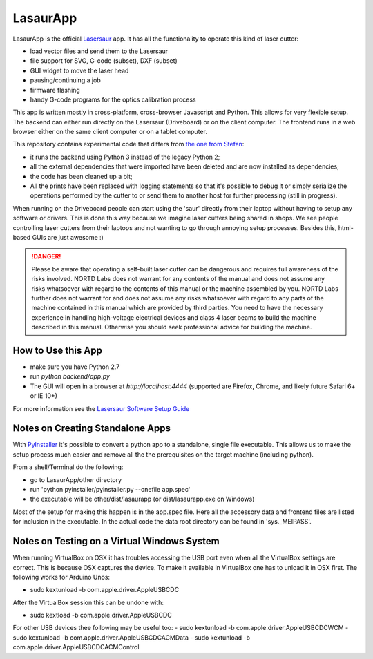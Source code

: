 LasaurApp
=========

LasaurApp is the official `Lasersaur`__ app. It
has all the functionality to operate this kind of laser cutter:

- load vector files and send them to the Lasersaur
- file support for SVG, G-code (subset), DXF (subset)
- GUI widget to move the laser head
- pausing/continuing a job
- firmware flashing
- handy G-code programs for the optics calibration process

__ http://lasersaur.com

This app is written mostly in cross-platform, cross-browser Javascript
and Python. This allows for very flexible setup. The backend can
either run directly on the Lasersaur (Driveboard) or on the client
computer. The frontend runs in a web browser either on the same client
computer or on a tablet computer.

This repository contains experimental code that differs from `the one from
Stefan`__:

- it runs the backend using Python 3 instead of the legacy Python 2;
- all the external dependencies that were imported have been deleted and are
  now installed as dependencies;
- the code has been cleaned up a bit;
- All the prints have been replaced with logging statements so that it's
  possible to debug it or simply serialize the operations performed by the
  cutter to or send them to another host for further processing (still in
  progress).

__ https://github.com/stefanix/LasaurApp

When running on the Driveboard people can start using the 'saur'
directly from their laptop without having to setup any software or
drivers. This is done this way because we imagine laser cutters being
shared in shops. We see people controlling laser cutters from their
laptops and not wanting to go through annoying setup
processes. Besides this, html-based GUIs are just awesome :)

.. DANGER:: Please be aware that operating a self-built laser
   cutter can be dangerous and requires full awareness of the risks
   involved. NORTD Labs does not warrant for any contents of the manual
   and does not assume any risks whatsoever with regard to the contents
   of this manual or the machine assembled by you. NORTD Labs further
   does not warrant for and does not assume any risks whatsoever with
   regard to any parts of the machine contained in this manual which
   are provided by third parties. You need to have the necessary
   experience in handling high-voltage electrical devices and class 4
   laser beams to build the machine described in this manual. Otherwise
   you should seek professional advice for building the machine.


How to Use this App
-------------------

* make sure you have Python 2.7
* run *python backend/app.py*
* The GUI will open in a browser at *http://localhost:4444*
  (supported are Firefox, Chrome, and likely future Safari 6+ or IE 10+)

For more information see the `Lasersaur Software Setup
Guide`__

__ http://www.lasersaur.com/manual/software


Notes on Creating Standalone Apps
----------------------------------

With `PyInstaller`__ it's possible to convert a python app to a standalone,
single file executable. This allows us to make the setup process much easier
and remove all the the prerequisites on the target machine (including python).

__ http://www.pyinstaller.org

From a shell/Terminal do the following:

* go to LasaurApp/other directory
* run 'python pyinstaller/pyinstaller.py --onefile app.spec'
* the executable will be other/dist/lasaurapp (or dist/lasaurapp.exe on Windows)

Most of the setup for making this happen is in the app.spec file. Here
all the accessory data and frontend files are listed for inclusion in
the executable. In the actual code the data root directory can be
found in 'sys._MEIPASS'.


Notes on Testing on a Virtual Windows System
---------------------------------------------

When running VirtualBox on OSX it has troubles accessing the USB port
even when all the VirtualBox settings are correct. This is because OSX
captures the device. To make it available in VirtualBox one has to
unload it in OSX first. The following works for Arduino Unos:

- sudo kextunload -b com.apple.driver.AppleUSBCDC

After the VirtualBox session this can be undone with:

- sudo kextload -b com.apple.driver.AppleUSBCDC

For other USB devices thee following may be useful too:
- sudo kextunload -b com.apple.driver.AppleUSBCDCWCM
- sudo kextunload -b com.apple.driver.AppleUSBCDCACMData
- sudo kextunload -b com.apple.driver.AppleUSBCDCACMControl
